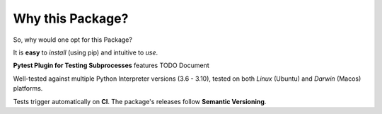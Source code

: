 =================
Why this Package?
=================

So, why would one opt for this Package?

It is **easy** to *install* (using pip) and intuitive to *use*.

**Pytest Plugin for Testing Subprocesses** features TODO Document

Well-tested against multiple Python Interpreter versions (3.6 - 3.10),
tested on both *Linux* (Ubuntu) and *Darwin* (Macos) platforms.

Tests trigger automatically on **CI**.
The package's releases follow **Semantic Versioning**.
